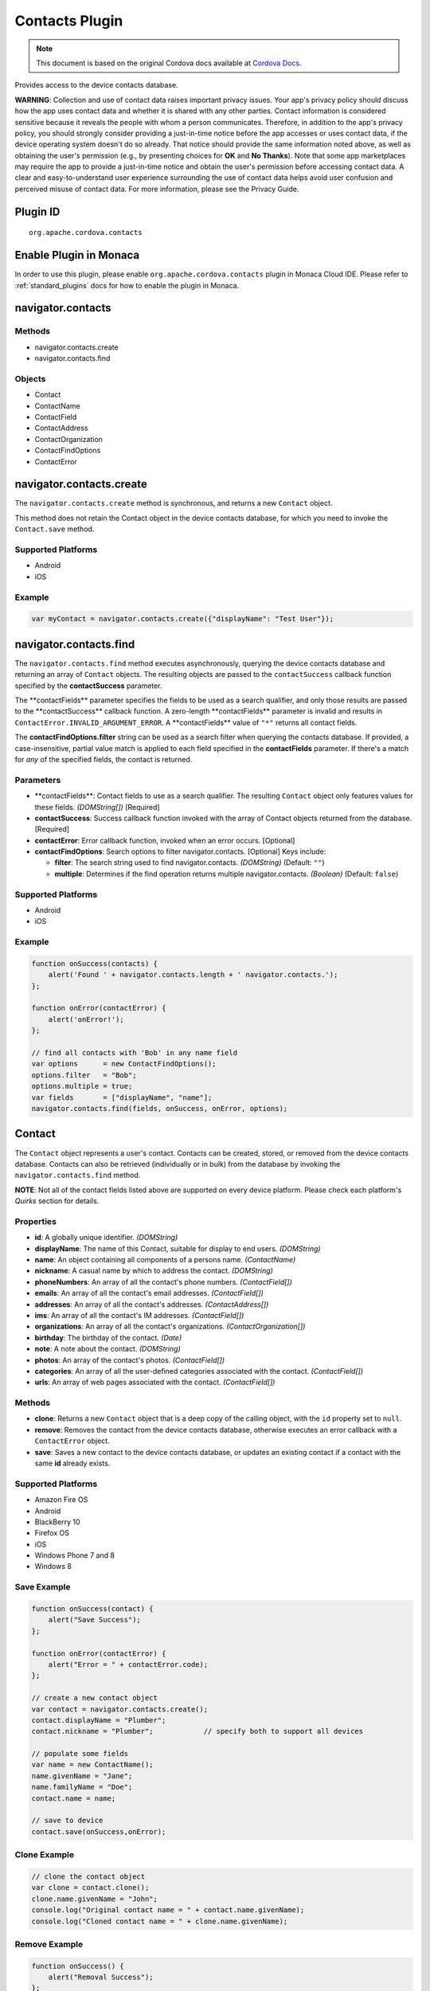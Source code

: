 Contacts Plugin
===============================================

.. rst-class:: right-menu


.. raw:: html

  <div>
    <div  style="float: left;" align="left"><b>Plugin Version: </b><a href="https://github.com/apache/cordova-plugin-contacts/blob/master/RELEASENOTES.md#0211-jul-2-2014">0.2.11</a></div>   
    <div align="right" style="float: right;"><b>Last Edited:</b> 25th Dec 2014</div>
    <br/>
  </div>

.. note:: 
    
    This document is based on the original Cordova docs available at `Cordova Docs <https://github.com/apache/cordova-plugin-contacts/blob/master/README.md>`_.

Provides access to the device contacts database.

**WARNING**: Collection and use of contact data raises important privacy issues. Your app's privacy policy should discuss how the app uses contact data and whether it is shared with any other parties. Contact information is considered sensitive because it reveals the people with whom a person communicates. Therefore, in addition to the app's privacy policy, you should strongly consider providing a just-in-time notice before the app accesses or uses contact data, if the device operating system doesn't do so already. That notice should provide the same information noted above, as well as obtaining the user's permission (e.g., by presenting choices for **OK** and **No Thanks**). Note that some app marketplaces may require the app to provide a just-in-time notice and obtain the user's permission before accessing contact data. A clear and easy-to-understand user experience surrounding the use of contact data helps avoid user confusion and perceived misuse of contact data. For more information, please see the Privacy Guide.

Plugin ID
-----------------------

::
  
  org.apache.cordova.contacts

Enable Plugin in Monaca
-----------------------

In order to use this plugin, please enable ``org.apache.cordova.contacts`` plugin in Monaca Cloud IDE. Please refer to :ref:`standard_plugins` docs for how to enable the plugin in Monaca. 


navigator.contacts
------------------

Methods
~~~~~~~

-  navigator.contacts.create
-  navigator.contacts.find

Objects
~~~~~~~

-  Contact
-  ContactName
-  ContactField
-  ContactAddress
-  ContactOrganization
-  ContactFindOptions
-  ContactError

navigator.contacts.create
-------------------------

The ``navigator.contacts.create`` method is synchronous, and returns a new ``Contact`` object.

This method does not retain the Contact object in the device contacts database, for which you need to invoke the ``Contact.save`` method.

Supported Platforms
~~~~~~~~~~~~~~~~~~~

-  Android
-  iOS

Example
~~~~~~~

.. code-block:: javascript

    var myContact = navigator.contacts.create({"displayName": "Test User"});

navigator.contacts.find
-----------------------

The ``navigator.contacts.find`` method executes asynchronously, querying the device contacts database and returning an array of ``Contact`` objects. The resulting objects are passed to the ``contactSuccess`` callback function specified by the **contactSuccess** parameter.

The \**contactFields\** parameter specifies the fields to be used as a search qualifier, and only those results are passed to the \**contactSuccess\** callback function. A zero-length \**contactFields\** parameter is invalid and results in ``ContactError.INVALID_ARGUMENT_ERROR``. A \**contactFields\** value of ``"*"`` returns all contact fields.

The **contactFindOptions.filter** string can be used as a search filter when querying the contacts database. If provided, a case-insensitive, partial value match is applied to each field specified in the **contactFields** parameter. If there's a match for *any* of the specified fields, the contact is returned.

Parameters
~~~~~~~~~~

-  \**contactFields\**: Contact fields to use as a search qualifier. The resulting ``Contact`` object only features values for these fields. *(DOMString[])* [Required]

-  **contactSuccess**: Success callback function invoked with the array of Contact objects returned from the database. [Required]

-  **contactError**: Error callback function, invoked when an error occurs. [Optional]

-  **contactFindOptions**: Search options to filter navigator.contacts. [Optional] Keys include:

   -  **filter**: The search string used to find navigator.contacts. *(DOMString)* (Default: ``""``)

   -  **multiple**: Determines if the find operation returns multiple navigator.contacts. *(Boolean)* (Default: ``false``)

Supported Platforms
~~~~~~~~~~~~~~~~~~~

-  Android
-  iOS

Example
~~~~~~~

.. code-block:: javascript

    function onSuccess(contacts) {
        alert('Found ' + navigator.contacts.length + ' navigator.contacts.');
    };

    function onError(contactError) {
        alert('onError!');
    };

    // find all contacts with 'Bob' in any name field
    var options      = new ContactFindOptions();
    options.filter   = "Bob";
    options.multiple = true;
    var fields       = ["displayName", "name"];
    navigator.contacts.find(fields, onSuccess, onError, options);

Contact
-------

The ``Contact`` object represents a user's contact. Contacts can be created, stored, or removed from the device contacts database. Contacts can also be retrieved (individually or in bulk) from the database by invoking the ``navigator.contacts.find`` method.

**NOTE**: Not all of the contact fields listed above are supported on every device platform. Please check each platform's *Quirks* section for details.

Properties
~~~~~~~~~~

-  **id**: A globally unique identifier. *(DOMString)*

-  **displayName**: The name of this Contact, suitable for display to end users. *(DOMString)*

-  **name**: An object containing all components of a persons name. *(ContactName)*

-  **nickname**: A casual name by which to address the contact. *(DOMString)*

-  **phoneNumbers**: An array of all the contact's phone numbers. *(ContactField[])*

-  **emails**: An array of all the contact's email addresses. *(ContactField[])*

-  **addresses**: An array of all the contact's addresses. *(ContactAddress[])*

-  **ims**: An array of all the contact's IM addresses. *(ContactField[])*

-  **organizations**: An array of all the contact's organizations. *(ContactOrganization[])*

-  **birthday**: The birthday of the contact. *(Date)*

-  **note**: A note about the contact. *(DOMString)*

-  **photos**: An array of the contact's photos. *(ContactField[])*

-  **categories**: An array of all the user-defined categories associated with the contact. *(ContactField[])*

-  **urls**: An array of web pages associated with the contact. *(ContactField[])*

Methods
~~~~~~~

-  **clone**: Returns a new ``Contact`` object that is a deep copy of the calling object, with the ``id`` property set to ``null``.

-  **remove**: Removes the contact from the device contacts database, otherwise executes an error callback with a ``ContactError`` object.

-  **save**: Saves a new contact to the device contacts database, or updates an existing contact if a contact with the same **id** already exists.

Supported Platforms
~~~~~~~~~~~~~~~~~~~

-  Amazon Fire OS
-  Android
-  BlackBerry 10
-  Firefox OS
-  iOS
-  Windows Phone 7 and 8
-  Windows 8

Save Example
~~~~~~~~~~~~

.. code-block:: javascript

    function onSuccess(contact) {
        alert("Save Success");
    };

    function onError(contactError) {
        alert("Error = " + contactError.code);
    };

    // create a new contact object
    var contact = navigator.contacts.create();
    contact.displayName = "Plumber";
    contact.nickname = "Plumber";            // specify both to support all devices

    // populate some fields
    var name = new ContactName();
    name.givenName = "Jane";
    name.familyName = "Doe";
    contact.name = name;

    // save to device
    contact.save(onSuccess,onError);

Clone Example
~~~~~~~~~~~~~

.. code-block:: javascript

        // clone the contact object
        var clone = contact.clone();
        clone.name.givenName = "John";
        console.log("Original contact name = " + contact.name.givenName);
        console.log("Cloned contact name = " + clone.name.givenName);

Remove Example
~~~~~~~~~~~~~~

.. code-block:: javascript

    function onSuccess() {
        alert("Removal Success");
    };

    function onError(contactError) {
        alert("Error = " + contactError.code);
    };

        // remove the contact from the device
        contact.remove(onSuccess,onError);

Android 2.X Quirks
~~~~~~~~~~~~~~~~~~

-  **categories**: Not supported on Android 2.X devices, returning ``null``.

iOS Quirks
~~~~~~~~~~

-  **displayName**: Not supported on iOS, returning ``null`` unless there is no ``ContactName`` specified, in which case it returns the composite name, **nickname** or ``""``, respectively.

-  **birthday**: Must be input as a JavaScript ``Date`` object, the same way it is returned.

-  **photos**: Returns a File URL to the image, which is stored in the application's temporary directory. Contents of the temporary directory are removed when the application exits.

-  **categories**: This property is currently not supported, returning ``null``.

ContactAddress
--------------

The ``ContactAddress`` object stores the properties of a single address of a contact. A ``Contact`` object may include more than one address in a ``ContactAddress[]`` array.

Properties
~~~~~~~~~~

-  **pref**: Set to ``true`` if this ``ContactAddress`` contains the user's preferred value. *(boolean)*

-  **type**: A string indicating what type of field this is, *home* for example. *(DOMString)*

-  **formatted**: The full address formatted for display. *(DOMString)*

-  **streetAddress**: The full street address. *(DOMString)*

-  **locality**: The city or locality. *(DOMString)*

-  **region**: The state or region. *(DOMString)*

-  **postalCode**: The zip code or postal code. *(DOMString)*

-  **country**: The country name. *(DOMString)*

Supported Platforms
~~~~~~~~~~~~~~~~~~~

-  Android
-  iOS

Example
~~~~~~~

.. code-block:: javascript

    // display the address information for all contacts

    function onSuccess(contacts) {
        for (var i = 0; i < navigator.contacts.length; i++) {
            for (var j = 0; j < contacts[i].addresses.length; j++) {
                alert("Pref: "         + contacts[i].addresses[j].pref          + "\n" +
                    "Type: "           + contacts[i].addresses[j].type          + "\n" +
                    "Formatted: "      + contacts[i].addresses[j].formatted     + "\n" +
                    "Street Address: " + contacts[i].addresses[j].streetAddress + "\n" +
                    "Locality: "       + contacts[i].addresses[j].locality      + "\n" +
                    "Region: "         + contacts[i].addresses[j].region        + "\n" +
                    "Postal Code: "    + contacts[i].addresses[j].postalCode    + "\n" +
                    "Country: "        + contacts[i].addresses[j].country);
            }
        }
    };

    function onError(contactError) {
        alert('onError!');
    };

    // find all contacts
    var options = new ContactFindOptions();
    options.filter = "";
    var filter = ["displayName", "addresses"];
    navigator.contacts.find(filter, onSuccess, onError, options);

Android 2.X Quirks
~~~~~~~~~~~~~~~~~~

-  **pref**: Not supported, returning ``false`` on Android 2.X devices.

iOS Quirks
~~~~~~~~~~

-  **pref**: Not supported on iOS devices, returning ``false``.

-  **formatted**: Currently not supported.

ContactError
------------

The ``ContactError`` object is returned to the user through the ``contactError`` callback function when an error occurs.

Properties
~~~~~~~~~~

-  **code**: One of the predefined error codes listed below.

Constants
~~~~~~~~~

-  ``ContactError.UNKNOWN_ERROR``
-  ``ContactError.INVALID_ARGUMENT_ERROR``
-  ``ContactError.TIMEOUT_ERROR``
-  ``ContactError.PENDING_OPERATION_ERROR``
-  ``ContactError.IO_ERROR``
-  ``ContactError.NOT_SUPPORTED_ERROR``
-  ``ContactError.PERMISSION_DENIED_ERROR``

ContactField
------------

The ``ContactField`` object is a reusable component that represents contact fields generically. Each ``ContactField`` object contains a ``value``, ``type``, and ``pref`` property. A ``Contact`` object stores several properties in ``ContactField[]`` arrays, such as phone numbers and email addresses.

In most instances, there are no pre-determined values for a ``ContactField`` object's **type** attribute. For example, a phone number can specify **type** values of *home*, *work*, *mobile*, *iPhone*, or any other value that is supported by a particular device platform's contact database. However, for the ``Contact`` **photos** field, the **type** field indicates the format of the returned image: **url** when the **value** attribute contains a URL to the photo image, or *base64* when the **value** contains a base64-encoded image string.

Properties
~~~~~~~~~~

-  **type**: A string that indicates what type of field this is, *home* for example. *(DOMString)*

-  **value**: The value of the field, such as a phone number or email address. *(DOMString)*

-  **pref**: Set to ``true`` if this ``ContactField`` contains the user's preferred value. *(boolean)*

Supported Platforms
~~~~~~~~~~~~~~~~~~~

-  Android
-  iOS

Example
~~~~~~~

.. code-block:: javascript

        // create a new contact
        var contact = navigator.contacts.create();

        // store contact phone numbers in ContactField[]
        var phoneNumbers = [];
        phoneNumbers[0] = new ContactField('work', '212-555-1234', false);
        phoneNumbers[1] = new ContactField('mobile', '917-555-5432', true); // preferred number
        phoneNumbers[2] = new ContactField('home', '203-555-7890', false);
        contact.phoneNumbers = phoneNumbers;

        // save the contact
        contact.save();

Android Quirks
~~~~~~~~~~~~~~

-  **pref**: Not supported, returning ``false``.

iOS Quirks
~~~~~~~~~~

-  **pref**: Not supported, returning ``false``.

ContactName
-----------

Contains different kinds of information about a ``Contact`` object's name.

Properties
~~~~~~~~~~

-  **formatted**: The complete name of the contact. *(DOMString)*

-  **familyName**: The contact's family name. *(DOMString)*

-  **givenName**: The contact's given name. *(DOMString)*

-  **middleName**: The contact's middle name. *(DOMString)*

-  **honorificPrefix**: The contact's prefix (example *Mr.* or *Dr.*) *(DOMString)*

-  **honorificSuffix**: The contact's suffix (example *Esq.*). *(DOMString)*

Supported Platforms
~~~~~~~~~~~~~~~~~~~

-  Android 2.X
-  iOS

Example
~~~~~~~

.. code-block:: javascript

    function onSuccess(contacts) {
        for (var i = 0; i < navigator.contacts.length; i++) {
            alert("Formatted: "  + contacts[i].name.formatted       + "\n" +
                "Family Name: "  + contacts[i].name.familyName      + "\n" +
                "Given Name: "   + contacts[i].name.givenName       + "\n" +
                "Middle Name: "  + contacts[i].name.middleName      + "\n" +
                "Suffix: "       + contacts[i].name.honorificSuffix + "\n" +
                "Prefix: "       + contacts[i].name.honorificSuffix);
        }
    };

    function onError(contactError) {
        alert('onError!');
    };

    var options = new ContactFindOptions();
    options.filter = "";
    filter = ["displayName", "name"];
    navigator.contacts.find(filter, onSuccess, onError, options);

Android Quirks
~~~~~~~~~~~~~~

-  **formatted**: Partially supported, and read-only. Returns a concatenation of ``honorificPrefix``, ``givenName``, ``middleName``, ``familyName``, and ``honorificSuffix``.

iOS Quirks
~~~~~~~~~~

-  **formatted**: Partially supported. Returns iOS Composite Name, but is read-only.

ContactOrganization
-------------------

The ``ContactOrganization`` object stores a contact's organization properties. A ``Contact`` object stores one or more ``ContactOrganization`` objects in an array.

Properties
~~~~~~~~~~

-  **pref**: Set to ``true`` if this ``ContactOrganization`` contains the user's preferred value. *(boolean)*

-  **type**: A string that indicates what type of field this is, *home* for example. \_(DOMString)

-  **name**: The name of the organization. *(DOMString)*

-  **department**: The department the contract works for. *(DOMString)*

-  **title**: The contact's title at the organization. *(DOMString)*

Supported Platforms
~~~~~~~~~~~~~~~~~~~

-  Android
-  iOS

Example
~~~~~~~

.. code-block:: javascript

    function onSuccess(contacts) {
        for (var i = 0; i < navigator.contacts.length; i++) {
            for (var j = 0; j < contacts[i].organizations.length; j++) {
                alert("Pref: "      + contacts[i].organizations[j].pref       + "\n" +
                    "Type: "        + contacts[i].organizations[j].type       + "\n" +
                    "Name: "        + contacts[i].organizations[j].name       + "\n" +
                    "Department: "  + contacts[i].organizations[j].department + "\n" +
                    "Title: "       + contacts[i].organizations[j].title);
            }
        }
    };

    function onError(contactError) {
        alert('onError!');
    };

    var options = new ContactFindOptions();
    options.filter = "";
    filter = ["displayName", "organizations"];
    navigator.contacts.find(filter, onSuccess, onError, options);

Android 2.X Quirks
~~~~~~~~~~~~~~~~~~

-  **pref**: Not supported by Android 2.X devices, returning ``false``.

iOS Quirks
~~~~~~~~~~

-  **pref**: Not supported on iOS devices, returning ``false``.

-  **type**: Not supported on iOS devices, returning ``null``.

-  **name**: Partially supported. The first organization name is stored in the iOS **kABPersonOrganizationProperty** field.

-  **department**: Partially supported. The first department name is stored in the iOS **kABPersonDepartmentProperty** field.

-  **title**: Partially supported. The first title is stored in the iOS **kABPersonJobTitleProperty** field.
